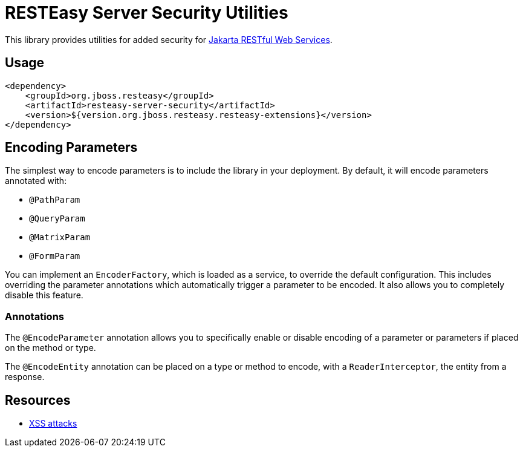 = RESTEasy Server Security Utilities

This library provides utilities for added security for https://jakarta.ee/specifications/restful-ws/[Jakarta RESTful Web Services].

== Usage

[source,xml]
----
<dependency>
    <groupId>org.jboss.resteasy</groupId>
    <artifactId>resteasy-server-security</artifactId>
    <version>${version.org.jboss.resteasy.resteasy-extensions}</version>
</dependency>
----

== Encoding Parameters

The simplest way to encode parameters is to include the library in your deployment.
By default, it will encode parameters annotated with:

* `@PathParam`
* `@QueryParam`
* `@MatrixParam`
* `@FormParam`

You can implement an `EncoderFactory`, which is loaded as a service, to override the default configuration.
This includes overriding the parameter annotations which automatically trigger a parameter to be encoded.
It also allows you to completely disable this feature.

=== Annotations

The `@EncodeParameter` annotation allows you to specifically enable or disable encoding of a parameter or parameters if placed on the method or type.

The `@EncodeEntity` annotation can be placed on a type or method to encode, with a `ReaderInterceptor`, the entity from a response.

== Resources

* https://owasp.org/www-community/attacks/xss/[XSS attacks]

